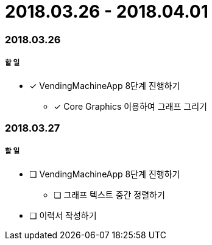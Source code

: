 = 2018.03.26 - 2018.04.01

=== 2018.03.26

===== 할 일
* [*] VendingMachineApp 8단계 진행하기
** [*] Core Graphics 이용하여 그래프 그리기

=== 2018.03.27

===== 할 일
* [ ] VendingMachineApp 8단계 진행하기
** [ ] 그래프 텍스트 중간 정렬하기 
* [ ] 이력서 작성하기 